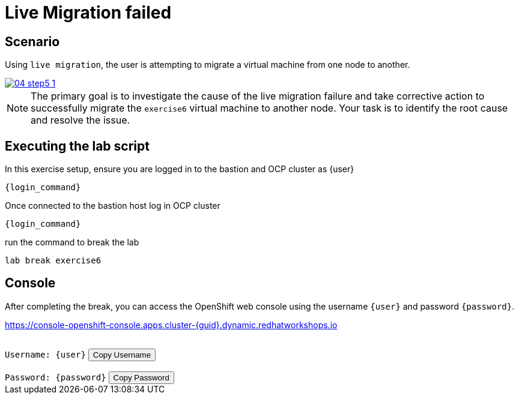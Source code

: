 [#scenario]
=  Live Migration failed

== Scenario

Using `live migration`, the user is attempting to migrate a virtual machine from one node to another.

++++
<a href="_images/exercise6/04-step5-1.png" target="_blank" class="popup">
++++
image::exercise6/04-step5-1.png[]
++++
</a>
++++

NOTE: The primary goal is to investigate the cause of the live migration failure and take corrective action to successfully migrate the `exercise6` virtual machine to another node. Your task is to identify the root cause and resolve the issue.

== Executing the lab script

In this exercise setup, ensure you are logged in to the bastion and OCP cluster as {user}

[source,sh,role=execute,subs="attributes"]
----
ifeval::["{cloud_provider}" == "gcp"]
ssh {user}@{bastion_public_hostname}
endif::[]

ifeval::["{cloud_provider}" == "openshift_cnv"]
ssh {user}@{bastion_public_hostname} -p {bastion_ssh_port}
endif::[]
----

[source,sh,role=execute,subs="attributes"]
----
{login_command}
----

Once connected to the bastion host log in OCP cluster

[source,sh,role=execute,subs="attributes"]
----
{login_command}
----

run the command to break the lab

[source,sh,role=execute,subs="attributes"]
----
lab break exercise6
----

== Console

After completing the break, you can access the OpenShift web console using the username `{user}` and password `{password}`.

link:https://console-openshift-console.apps.cluster-{guid}.dynamic.redhatworkshops.io[https://console-openshift-console.apps.cluster-{guid}.dynamic.redhatworkshops.io^]

++++
</br>
<div>
  <code id="user">Username: {user}</code>
  <button onclick="copyToClipboard('user')">Copy Username</button>
</div>
</br>
<div>
  <code id="password">Password: {password}</code>
  <button onclick="copyToClipboard('password')">Copy Password</button>
</div>
<script>
  function copyToClipboard(id) {
    const textToCopy = document.getElementById(id).textContent.replace(/^.*:\s/, '');
    navigator.clipboard.writeText(textToCopy).catch(err => {
      console.error('Failed to copy: ', err);
    });
  }
</script>
++++
